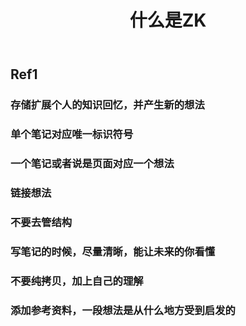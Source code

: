 #+TITLE: 什么是ZK

** Ref1
*** 存储扩展个人的知识回忆，并产生新的想法
*** 单个笔记对应唯一标识符号
*** 一个笔记或者说是页面对应一个想法
*** 链接想法
*** 不要去管结构
*** 写笔记的时候，尽量清晰，能让未来的你看懂
*** 不要纯拷贝，加上自己的理解
*** 添加参考资料，一段想法是从什么地方受到启发的

